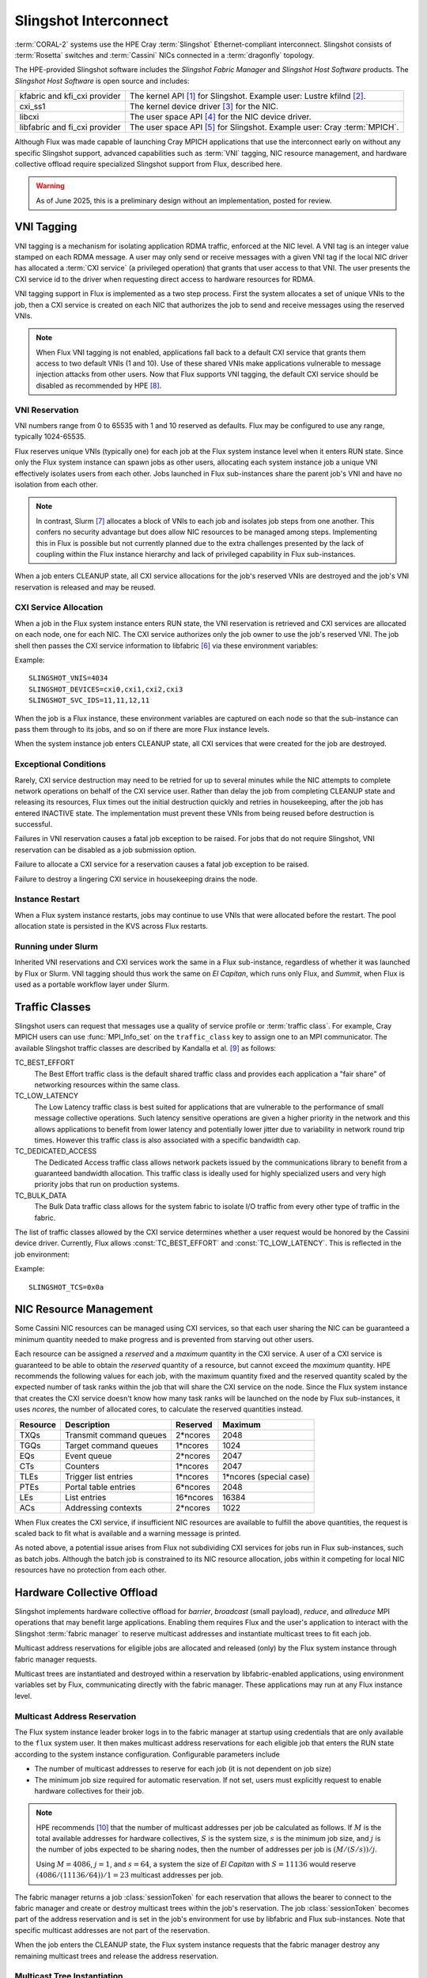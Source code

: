 ######################
Slingshot Interconnect
######################

:term:`CORAL-2` systems use the HPE Cray :term:`Slingshot` Ethernet-compliant
interconnect.  Slingshot consists of :term:`Rosetta` switches and
:term:`Cassini` NICs connected in a :term:`dragonfly` topology.

The HPE-provided Slingshot software includes the *Slingshot Fabric Manager*
and *Slingshot Host Software* products.
The *Slingshot Host Software* is open source and includes:

.. list-table::
   :header-rows: 0

   * - kfabric and kfi_cxi provider
     - The kernel API [#kfabric]_ for Slingshot.
       Example user: Lustre kfilnd [#horn2023]_.

   * - cxi_ss1
     - The kernel device driver [#cxi-driver]_ for the NIC.

   * - libcxi
     - The user space API [#libcxi]_ for the NIC device driver.

   * - libfabric and fi_cxi provider
     - The user space API [#libfabric]_ for Slingshot.
       Example user: Cray :term:`MPICH`.

Although Flux was made capable of launching Cray MPICH applications that
use the interconnect early on without any specific Slingshot support,
advanced capabilities such as :term:`VNI` tagging, NIC resource management,
and hardware collective offload require specialized Slingshot support from
Flux, described here.

.. warning::

  As of June 2025, this is a preliminary design without an implementation,
  posted for review.

***********
VNI Tagging
***********

VNI tagging is a mechanism for isolating application RDMA traffic, enforced
at the NIC level.  A VNI tag is an integer value stamped on each RDMA message.
A user may only send or receive messages with a given VNI tag if the local
NIC driver has allocated a :term:`CXI service` (a privileged operation) that
grants that user access to that VNI.  The user presents the CXI service id
to the driver when requesting direct access to hardware resources for RDMA.

VNI tagging support in Flux is implemented as a two step process.  First the
system allocates a set of unique VNIs to the job, then a CXI service is
created on each NIC that authorizes the job to send and receive messages
using the reserved VNIs.

.. note::

   When Flux VNI tagging is not enabled, applications fall back to a default
   CXI service that grants them access to two default VNIs (1 and 10).
   Use of these shared VNIs make applications vulnerable to message injection
   attacks from other users.  Now that Flux supports VNI tagging, the default
   CXI service should be disabled as recommended by HPE [#ssops2024]_.

VNI Reservation
===============

VNI numbers range from 0 to 65535 with 1 and 10 reserved as defaults.
Flux may be configured to use any range, typically 1024-65535.

Flux reserves unique VNIs (typically one) for each job at the Flux system
instance level when it enters RUN state.  Since only the Flux system instance
can spawn jobs as other users, allocating each system instance job a unique VNI
effectively isolates users from each other.  Jobs launched in Flux
sub-instances share the parent job's VNI and have no isolation from each other.

.. note::

  In contrast, Slurm [#slurmplug]_ allocates a block of VNIs to each job and
  isolates job steps from one another.  This confers no security advantage
  but does allow NIC resources to be managed among steps.  Implementing this
  in Flux is possible but not currently planned due to the extra challenges
  presented by the lack of coupling within the Flux instance hierarchy
  and lack of privileged capability in Flux sub-instances.

When a job enters CLEANUP state, all CXI service allocations for the job's
reserved VNIs are destroyed and the job's VNI reservation is released and may
be reused.

CXI Service Allocation
======================

When a job in the Flux system instance enters RUN state, the VNI reservation
is retrieved and CXI services are allocated on each node, one for each NIC.
The CXI service authorizes only the job owner to use the job's reserved VNI.
The job shell then passes the CXI service information to libfabric [#fi_cxi]_
via these environment variables:

.. envvar:: SLINGSHOT_VNIS

   Comma-separated list of VNI numbers the job can use.

.. envvar:: SLINGSHOT_DEVICES

   Comma separated list of local NICs the job can use.  Flux always assigns
   all available NICs.  Note that since nodes may have different numbers
   of operational NICs, this environment variable may have different values
   on different nodes of the job.

.. envvar:: SLINGSHOT_SVC_IDS

   Comma-separated list of CXI service IDs the job can use, corresponding to
   the :envvar:`SLINGSHOT_DEVICES` list.  Note that since
   CXI services are allocated through the local NIC, this environment variable
   may have different values on different nodes of the job.

Example::

   SLINGSHOT_VNIS=4034
   SLINGSHOT_DEVICES=cxi0,cxi1,cxi2,cxi3
   SLINGSHOT_SVC_IDS=11,11,12,11

When the job is a Flux instance, these environment variables are captured on
each node so that the sub-instance can pass them through to its jobs, and so on
if there are more Flux instance levels.

When the system instance job enters CLEANUP state, all CXI services that were
created for the job are destroyed.

Exceptional Conditions
======================

Rarely, CXI service destruction may need to be retried for up to several
minutes while the NIC attempts to complete network operations on behalf of
the CXI service user.  Rather than delay the job from completing CLEANUP state
and releasing its resources, Flux times out the initial destruction quickly
and retries in housekeeping, after the job has entered INACTIVE state.
The implementation must prevent these VNIs from being reused before
destruction is successful.

Failures in VNI reservation causes a fatal job exception to be raised.
For jobs that do not require Slingshot, VNI reservation can be disabled
as a job submission option.

Failure to allocate a CXI service for a reservation causes a fatal job
exception to be raised.

Failure to destroy a lingering CXI service in housekeeping drains the node.

Instance Restart
================

When a Flux system instance restarts, jobs may continue to use VNIs that
were allocated before the restart.  The pool allocation state is persisted
in the KVS across Flux restarts.

Running under Slurm
===================

Inherited VNI reservations and CXI services work the same in a Flux
sub-instance, regardless of whether it was launched by Flux or Slurm.
VNI tagging should thus work the same on *El Capitan*, which runs only
Flux, and *Summit*, when Flux is used as a portable workflow layer under Slurm.

***************
Traffic Classes
***************

Slingshot users can request that messages use a quality of service profile
or :term:`traffic class`.  For example, Cray MPICH users can use
:func:`MPI_Info_set` on the ``traffic_class`` key to assign one to an MPI
communicator.  The available Slingshot traffic classes are described
by Kandalla et al. [#kandalla2023]_ as follows:

TC_BEST_EFFORT
   The Best Effort traffic class is the default shared traffic class and
   provides each application a "fair share" of networking resources within
   the same class.

TC_LOW_LATENCY
   The Low Latency traffic class is best suited for applications that are
   vulnerable to the performance of small message collective operations.
   Such latency sensitive operations are given a higher priority in the
   network and this allows applications to benefit from lower latency and
   potentially lower jitter due to variability in network round trip times.
   However this traffic class is also associated with a specific bandwidth
   cap.

TC_DEDICATED_ACCESS
   The Dedicated Access traffic class allows network packets issued by the
   communications library to benefit from a guaranteed bandwidth allocation.
   This traffic class is ideally used for highly specialized users and very
   high priority jobs that run on production systems.

TC_BULK_DATA
   The Bulk Data traffic class allows for the system fabric to isolate
   I/O traffic from every other type of traffic in the fabric.

The list of traffic classes allowed by the CXI service determines
whether a user request would be honored by the Cassini device driver.
Currently, Flux allows :const:`TC_BEST_EFFORT` and :const:`TC_LOW_LATENCY`.
This is reflected in the job environment:

.. envvar:: SLINGSHOT_TCS

   Hex bitmask of allowed traffic classes.

Example::

   SLINGSHOT_TCS=0x0a

***********************
NIC Resource Management
***********************

Some Cassini NIC resources can be managed using CXI services, so that each
user sharing the NIC can be guaranteed a minimum quantity needed to make
progress and is prevented from starving out other users.

Each resource can be assigned a *reserved* and a *maximum* quantity in the CXI
service.  A user of a CXI service is guaranteed to be able to obtain the
*reserved* quantity of a resource, but cannot exceed the *maximum* quantity.
HPE recommends the following values for each job, with the maximum quantity
fixed and the reserved quantity scaled by the expected number of task ranks
within the job that will share the CXI service on the node.  Since the Flux
system instance that creates the CXI service doesn't know how many task ranks
will be launched on the node by Flux sub-instances, it uses *ncores*, the
number of allocated cores, to calculate the reserved quantities instead.

.. list-table::
   :header-rows: 1

   * - Resource
     - Description
     - Reserved
     - Maximum

   * - TXQs
     - Transmit command queues
     - 2*ncores
     - 2048

   * - TGQs
     - Target command queues
     - 1*ncores
     - 1024

   * - EQs
     - Event queue
     - 2*ncores
     - 2047

   * - CTs
     - Counters
     - 1*ncores
     - 2047

   * - TLEs
     - Trigger list entries
     - 1*ncores
     - 1*ncores (special case)

   * - PTEs
     - Portal table entries
     - 6*ncores
     - 2048

   * - LEs
     - List entries
     - 16*ncores
     - 16384

   * - ACs
     - Addressing contexts
     - 2*ncores
     - 1022

When Flux creates the CXI service, if insufficient NIC resources are available
to fulfill the above quantities, the request is scaled back to fit what is
available and a warning message is printed.

As noted above, a potential issue arises from Flux not subdividing CXI
services for jobs run in Flux sub-instances, such as batch jobs.  Although
the batch job is constrained to its NIC resource allocation, jobs within it
competing for local NIC resources have no protection from each other.

***************************
Hardware Collective Offload
***************************

Slingshot implements hardware collective offload for *barrier*, *broadcast*
(small payload), *reduce*, and *allreduce* MPI operations that may benefit
large applications.  Enabling them requires Flux and the user's application
to interact with the Slingshot :term:`fabric manager` to reserve multicast
addresses and instantiate multicast trees to fit each job.

Multicast address reservations for eligible jobs are allocated and released
(only) by the Flux system instance through fabric manager requests.

Multicast trees are instantiated and destroyed within a reservation by
libfabric-enabled applications, using environment variables set by Flux,
communicating directly with the fabric manager.  These applications may run
at any Flux instance level.

Multicast Address Reservation
=============================

The Flux system instance leader broker logs in to the fabric manager at
startup using credentials that are only available to the ``flux`` system user.
It then makes multicast address reservations for each eligible job that
enters the RUN state according to the system instance configuration.
Configurable parameters include

- The number of multicast addresses to reserve for each job
  (it is not dependent on job size)

- The minimum job size required for automatic reservation.  If not set,
  users must explicitly request to enable hardware collectives for their job.

.. note::

   HPE recommends [#slurmcoll]_ that the number of multicast addresses per
   job be calculated as follows.  If :math:`M` is the total available addresses
   for hardware collectives, :math:`S` is the system size, :math:`s` is the
   minimum job size, and :math:`j` is the number of jobs expected to be sharing
   nodes, then the number of addresses per job is :math:`(M / (S / s)) / j`.

   Using :math:`M = 4086`, :math:`j = 1`, and :math:`s = 64`,
   a system the size of *El Capitan* with :math:`S = 11136` would reserve
   :math:`(4086 / (11136 / 64)) / 1 = 23` multicast addresses per job.

The fabric manager returns a job :class:`sessionToken` for each reservation
that allows the bearer to connect to the fabric manager and create or destroy
multicast trees within the job's reservation.  The job :class:`sessionToken`
becomes part of the address reservation and is set in the job's environment
for use by libfabric and Flux sub-instances.  Note that specific multicast
addresses are not part of the reservation.

When the job enters the CLEANUP state, the Flux system instance requests
that the fabric manager destroy any remaining multicast trees and release
the address reservation.

Multicast Tree Instantiation
============================

Multicast trees are instantiated by libfabric using the following information
set in the environment:

.. envvar:: FI_CXI_HWCOLL_MIN_NODES

   The configured minimum job size.

.. envvar:: FI_CXI_HWCOLL_ADDRS_PER_JOB

   The configured number of multicast addresses allocated to each job.

.. envvar:: FI_CXI_COLL_JOB_ID

   The :class:`jobID` *string* associated with the multicast address
   reservation.  The reservation is inherited from the enclosing Flux
   instance and may not refer to the current job.

.. envvar:: FI_CXI_COLL_MCAST_TOKEN

   The :class:`sessionToken` *string* associated with the multicast address
   reservation.

.. envvar:: FI_CXI_COLL_FABRIC_MGR_URL

   The fully qualified URL of the fabric manager.

.. envvar:: FI_CXI_COLL_JOB_STEP_ID

   A *string* identifier associated with the *current* job, that is unique
   within the multicast address reservation.  For example, the job id
   path [#jobidpath]_ of the current job.

When the job is a Flux instance, all environment variables but the last
are captured so they can be passed through to its jobs, and so on if there
are more Flux levels.

Multicast Tree Cleanup
======================

Although the libfabric-enabled application instantiates multicast trees
and destroys them on exit, cleanup can be missed if the application aborts.
Multicast trees that are left behind will be cleaned up by the Flux system
instance when the reservation is released, but until then, other sub-instance
jobs may be unable to instantiate multicast trees if the reservation is used
up by aborted jobs.

To resolve this, when a job enters CLEANUP state at *any* Flux instance level,
Flux connects to the fabric manager using the :class:`sessionToken` and
deletes all multicast addresses within the reservation that are associated
with the job identifier that was used for :envvar:`FI_CXI_COLL_JOB_STEP_ID`.

Exception Handling
==================

If the system instance leader broker's connection to the fabric manager
is interrupted, fabric manager operations are paused while the system
instance reconnects.

Since jobs can trivially fall back to the unassisted collectives
implementation, reservation requests to the fabric manager that take too
long may be timed out quickly and treated as a non-fatal error by the job.

Requests by the system instance leader broker to the fabric manager to
release reservations for jobs in CLEANUP state execute asynchronously
so the job's transition to INACTIVE is not delayed by a slow fabric manager.
If the fabric manager connection is lost, on reconnect, any reservations
for INACTIVE jobs are discovered and released.

Requests by Flux sub-instances to the fabric manager to release reservations
using the :class:`sessionToken` are also asynchronous, under timeout, and
treated as non-fatal to the job.

Flux Instance Restart
=====================

Upon restart, the Flux system instance reloads reservation state from the
KVS that was saved at shutdown.  It then re-connects to the fabric manager.
If an active reservation has disappeared from the fabric manager, a
fatal job exception is raised.  Any reservations for INACTIVE jobs are
discovered and released.

Running under Slurm
===================

Inherited multicast address reservations and multicast tree cleanup
using the :class:`sessionToken` work the same in a Flux sub-instance,
regardless of whether it was launched by Flux or Slurm.

**************
Implementation
**************

Phase I: Interfacing with the NIC
=================================

The first phase of implementation covers VNI tagging, traffic classes,
and NIC resource management.  Several Flux components work together to
this phase:

jobtap plugin
  The cray-slingshot jobtap plugin is loaded only in the Flux system
  instance. It manages a configurable pool of VNI numbers and creates
  VNI reservations for jobs when they enter the RUN state.  Reservations
  are posted to the job eventlog as a `cray-slingshot` event, e.g.

  .. code:: json

    {
      "timestamp": 1751386927.8443174,
      "name": "cray-slingshot",
      "context": {
        "reservation": { "vnis": [ 1024 ] }
      }
    }

  Jobs that do not use slingshot can specify the ``cray-slingshot=off``
  shell option to suppress the reservation.  Jobs that want more than one
  VNI may use ``cray-slingshot.vnicount=N`` to request up to four, which
  is maximum that may be associated with one CXI service.

  The plugin releases reservations when the job enters CLEANUP state.
  To keep the initial implementation simple, yet make it unlikely that
  a VNI could be reused before CXI services are cleaned up, VNI numbers
  are allocated round-robin from the pool.

  When the instance restarts, the jobtap plugin recovers the state of
  the VNI pool as the job eventlogs are replayed.

prolog
  CXI service allocation is a root-only operation.  In the Flux system
  instance, the job prolog invokes :option:`flux-slingshot prolog` on each
  allocated node, which retrieves the reservation from the job eventlog
  and allocates CXI services on each Slingshot NIC.  The CXI services
  restrict access to the job owner, VNIs to the reserved VNI numbers,
  traffic classes to :const:`TC_BEST_EFFORT` and :const:`TC_LOW_LATENCY`,
  and resources to the HPE recommended values scaled by *ncores*.

shell plugin
  The cray-slingshot shell plugin is responsible for setting up the
  environment to enable libfabric-enabled applications to use Slingshot.
  There are three modes:

  #. In the Flux system instance, it fetches the reservation from the job
     eventlog, then finds matching CXI services on each Slingshot NIC.

  #. In a Flux sub-instance, it asks the broker on the local node for
     the Slingshot environment variables to pass along to the job.

  #. If there is no reservation and no inheritable environment, it
     clears the Slingshot environment so that libfabric-enabled applications
     will try to use the default CXI service.

epilog
  CXI service destruction is a root-only operation.  In the Flux system
  instance, the job epilog invokes :option:`flux-slingshot epilog`
  on each allocated node, which retrieves the reservation from the job
  eventlog and destroys matching CXI services on each Slingshot NIC.
  Failure to remove a matching CXI service at this phase results in a
  warning but does not cause the job to fail.

housekeeping
  Housekeeping again invokes :option:`flux-slingshot epilog`, but with
  an option to retry CXI service destruction for a longer period of time.
  If CXI services cannot be destroyed, the node is drained.

  In addition to cleaning up after the current job, housekeeping may invoke
  :option:`flux-slingshot clean --all` to remove all user CXI services from
  the node.  This may be useful as an extra precaution on node-scheduled
  systems like *El Capitan*, in case CXI services were left on the NIC by
  another job that Flux was unable to clean up, for example if Flux was
  not running.

Example 1
---------

An MPI program is run directly in the Flux system instance:

.. code::

  $ flux run -N2 ./mpi-hello

#. The jobtap plugin on rank 0 sees the transition of the job to RUN state
   and posts a VNI reservation to the job eventlog before the ``start`` event.

#. The prolog script calls :option:`flux-slingshot prolog`, which fetches
   the reservation and creates matching CXI services on each Slingshot NIC.

#. The job shell plugin fetches the reservation, then queries each Slingshot
   NIC for matching CXI services.  The job tasks are launched with the
   appropriate Slingshot environment.

#. The job transitions to CLEANUP state.

#. The epilog script calls :option:`flux-slingshot epilog`,
   which fetches the reservation and destroys matching CXI services on
   each Slingshot NIC.  Any retries are deferred to housekeeping so the
   job's resources can be returned to the scheduler.

#. In parallel with the previous step, the jobtap plugin on rank 0 releases
   the reservation.

#. The housekeeping script calls :option:`flux-slingshot epilog --timeout=5m`,
   which fetches the reservation and destroys matching CXI services on
   each Slingshot NIC. Recalcitrant CXI services cause the node to be
   drained after the timeout expires.

Example 2
---------

An MPI program is run in a batch sub-instance:

.. code::

  $ flux batch -N2 --wrap flux run -N2 ./mpi-hello

The sequence in Example 1 is followed, except the "job" is a Flux sub-instance.
Within the sub-instance the following occurs:

#. At startup, the shell plugin on each rank reads the Slingshot environment
   variables from the local broker environment and creates an inherited reservation
   that will be re-used for all jobs.

That's it.  The broker module acts independently on each rank using only
the information that it received from the local environment.  There is no
prolog or housekeeping.


Phase II: Interfacing with the Fabric Manager
=============================================

The second phase of implementation enables hardware collective offload,
building on the infrastructure created in Phase II.

TODO

.. rubric:: References

.. [#kfabric] https://github.com/HewlettPackard/shs-kfabric

.. [#horn2023] `Kfabric Lustre Network Driver, Horn et al., CUG, May 2023 <https://cug.org/proceedings/cug2023_proceedings/includes/files/pres119s2.pdf>`_

.. [#cxi-driver] https://github.com/HewlettPackard/shs-cxi-driver

.. [#libcxi] https://github.com/HewlettPackard/shs-libcxi

.. [#libfabric] https://github.com/HewlettPackard/shs-libfabric

.. [#fi_cxi] `fi_cxi(7) - The fi_cxi fabric provider fi_cxi <https://ofiwg.github.io/libfabric/v1.21.1/man/fi_cxi.7.html>`_

.. [#slurmplug] *Slurm Slingshot Plugin Design*, internal HPE document,
   received May 2025.

.. [#ssops2024] Section 6.3, `HPE Slingshot Operations Guide 2.1.3 S-9000, Aug 2024 <https://support.hpe.com/hpesc/public/docDisplay?docId=dp00004990en_us>`_

.. [#kandalla2023] Section III.B, `Designing the HPE Cray Message Passing Toolkit Software Stack for HPE Cray EX Supercomputers, Kandalla et al., CUG, 2023 <https://cug.org/proceedings/cug2023_proceedings/includes/files/pap144s2-file1.pdf>`_

.. [#slurmcoll] *Slurm Slingshot Collectives Design*, internal HPE document,
   received May 2025.

.. [#jobidpath] `flux-core github issue #6876: need unique identifier for jobs run at any level on a system <https://github.com/flux-framework/flux-core/issues/6876>`_
